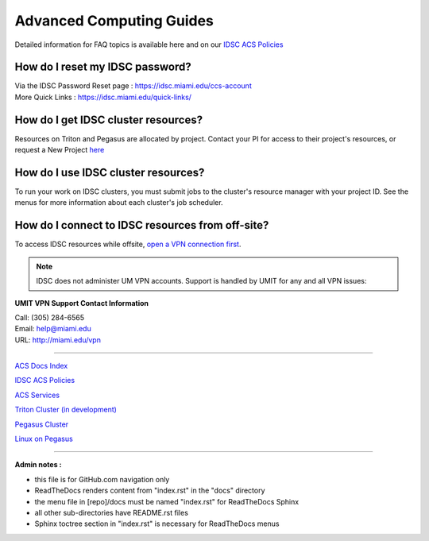 Advanced Computing Guides
=========================

Detailed information for FAQ topics is available here and on our `IDSC ACS Policies <https://acs-docs.readthedocs.io/policies/policies.html#policies>`__

How do I reset my IDSC password?
~~~~~~~~~~~~~~~~~~~~~~~~~~~~~~~~~

| Via the IDSC Password Reset page : https://idsc.miami.edu/ccs-account
| More Quick Links : https://idsc.miami.edu/quick-links/


How do I get IDSC cluster resources?
~~~~~~~~~~~~~~~~~~~~~~~~~~~~~~~~~~~~~~

Resources on Triton and Pegasus are allocated by project.  Contact your PI for access to their project's resources, or request a New Project `here <https://uhealthtest.service-now.com/esc?id=sc_cat_item&sys_id=1bd010ed87c58a10b2f12029dabb35d9>`_



How do I use IDSC cluster resources? 
~~~~~~~~~~~~~~~~~~~~~~~~~~~~~~~~~~~~~~

To run your work on IDSC clusters, you must submit jobs to the cluster's resource manager with your project ID.  See the menus for more information about each cluster's job scheduler.  


How do I connect to IDSC resources from off-site?
~~~~~~~~~~~~~~~~~~~~~~~~~~~~~~~~~~~~~~~~~~~~~~~~~~~

To access IDSC resources while offsite, `open a VPN connection first <https://acs-docs.readthedocs.io/services/1-access.html#vpn>`__. 

.. note :: IDSC does not administer UM VPN accounts.  Support is handled by UMIT for any and all VPN issues: 
   
**UMIT VPN Support Contact Information**
   
| Call: (305) 284-6565
| Email: help@miami.edu
| URL: http://miami.edu/vpn



--------------

`ACS Docs Index <docs/index.rst>`__

`IDSC ACS Policies <docs/policies/>`__

`ACS Services <docs/services/>`__

`Triton Cluster (in development) <docs/triton/>`__

`Pegasus Cluster <docs/pegasus/>`__

`Linux on Pegasus <docs/linux/>`__

--------------

**Admin notes :** 

- this file is for GitHub.com navigation only 
- ReadTheDocs renders content from "index.rst" in the "docs" directory    
- the menu file in [repo]/docs must be named "index.rst" for ReadTheDocs Sphinx 
- all other sub-directories have README.rst files 
- Sphinx toctree section in "index.rst" is necessary for ReadTheDocs menus 
